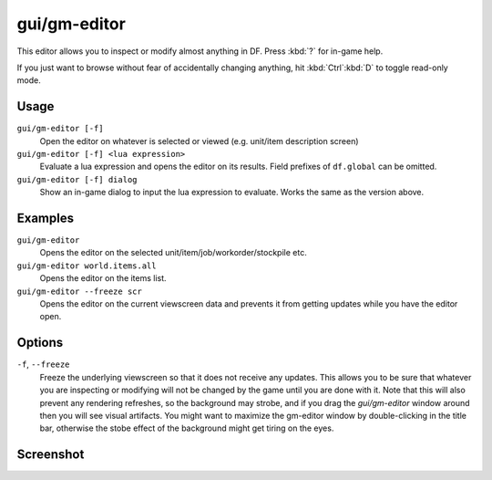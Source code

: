 gui/gm-editor
=============

.. dfhack-tool::
    :summary: Inspect and edit DF game data.
    :tags: dfhack armok inspection animals buildings items jobs map plants stockpiles units workorders

This editor allows you to inspect or modify almost anything in DF. Press
:kbd:`?` for in-game help.

If you just want to browse without fear of accidentally changing anything, hit
:kbd:`Ctrl`:kbd:`D` to toggle read-only mode.

Usage
-----

``gui/gm-editor [-f]``
    Open the editor on whatever is selected or viewed (e.g. unit/item
    description screen)
``gui/gm-editor [-f] <lua expression>``
    Evaluate a lua expression and opens the editor on its results. Field
    prefixes of ``df.global`` can be omitted.
``gui/gm-editor [-f] dialog``
    Show an in-game dialog to input the lua expression to evaluate. Works the
    same as the version above.

Examples
--------

``gui/gm-editor``
    Opens the editor on the selected unit/item/job/workorder/stockpile etc.
``gui/gm-editor world.items.all``
    Opens the editor on the items list.
``gui/gm-editor --freeze scr``
    Opens the editor on the current viewscreen data and prevents it from getting updates while you have the editor open.

Options
-------

``-f``, ``--freeze``
    Freeze the underlying viewscreen so that it does not receive any updates.
    This allows you to be sure that whatever you are inspecting or modifying
    will not be changed by the game until you are done with it. Note that this
    will also prevent any rendering refreshes, so the background may strobe,
    and if you drag the `gui/gm-editor` window around then you will see visual
    artifacts. You might want to maximize the gm-editor window by
    double-clicking in the title bar, otherwise the stobe effect of the
    background might get tiring on the eyes.

Screenshot
----------

.. image:: /docs/images/gm-editor.png
